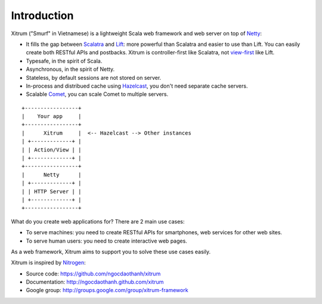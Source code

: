 Introduction
============

.. image:: http://www.bdoubliees.com/journalspirou/sfigures6/schtroumpfs/s3.jpg

Xitrum ("Smurf" in Vietnamese) is a lightweight Scala web framework and web
server on top of `Netty <http://www.jboss.org/netty>`_:

* It fills the gap between `Scalatra <https://github.com/scalatra/scalatra>`_
  and `Lift <http://liftweb.net/>`_: more powerful than Scalatra and easier to
  use than Lift. You can easily create both RESTful APIs and postbacks. Xitrum
  is controller-first like Scalatra, not
  `view-first <http://www.assembla.com/wiki/show/liftweb/View_First>`_ like Lift.
* Typesafe, in the spirit of Scala.
* Asynchronous, in the spirit of Netty.
* Stateless, by default sessions are not stored on server.
* In-process and distribued cache using `Hazelcast <http://www.hazelcast.com/>`_,
  you don't need separate cache servers.
* Scalable `Comet <http://en.wikipedia.org/wiki/Comet_(programming)>`_,
  you can scale Comet to multiple servers.

::

  +-----------------+
  |    Your app     |
  +-----------------+
  |      Xitrum     |  <-- Hazelcast --> Other instances
  | +-------------+ |
  | | Action/View | |
  | +-------------+ |
  +-----------------+
  |      Netty      |
  | +-------------+ |
  | | HTTP Server | |
  | +-------------+ |
  +-----------------+

What do you create web applications for? There are 2 main use cases:

* To serve machines: you need to create RESTful APIs for smartphones, web services
  for other web sites.
* To serve human users: you need to create interactive web pages.

As a web framework, Xitrum aims to support you to solve these use cases easily.

Xitrum is inspired by `Nitrogen <http://nitrogenproject.com/>`_:

* Source code: https://github.com/ngocdaothanh/xitrum
* Documentation: http://ngocdaothanh.github.com/xitrum
* Google group: http://groups.google.com/group/xitrum-framework
